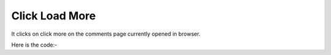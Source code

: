 **************************************************
Click Load More
**************************************************
It clicks on click more on the comments page currently opened in browser.

Here is the code:-

.. py:function:: linkedin.click_load_more()

   
   :return: {}
   :rtype: dict